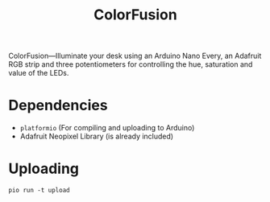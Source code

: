 # MIT License

# Copyright (c) 2023 guemax

# Permission is hereby granted, free of charge, to any person obtaining a copy
# of this software and associated documentation files (the "Software"), to deal
# in the Software without restriction, including without limitation the rights
# to use, copy, modify, merge, publish, distribute, sublicense, and/or sell
# copies of the Software, and to permit persons to whom the Software is
# furnished to do so, subject to the following conditions:

# The above copyright notice and this permission notice shall be included in all
# copies or substantial portions of the Software.

# THE SOFTWARE IS PROVIDED "AS IS", WITHOUT WARRANTY OF ANY KIND, EXPRESS OR
# IMPLIED, INCLUDING BUT NOT LIMITED TO THE WARRANTIES OF MERCHANTABILITY,
# FITNESS FOR A PARTICULAR PURPOSE AND NONINFRINGEMENT. IN NO EVENT SHALL THE
# AUTHORS OR COPYRIGHT HOLDERS BE LIABLE FOR ANY CLAIM, DAMAGES OR OTHER
# LIABILITY, WHETHER IN AN ACTION OF CONTRACT, TORT OR OTHERWISE, ARISING FROM,
# OUT OF OR IN CONNECTION WITH THE SOFTWARE OR THE USE OR OTHER DEALINGS IN THE
# SOFTWARE.

#+TITLE: ColorFusion
#+OPTIONS: toc:nil

ColorFusion---Illuminate your desk using an Arduino Nano Every, an
Adafruit RGB strip and three potentiometers for controlling the hue,
saturation and value of the LEDs.

[[./res/collage.png]]

* Dependencies

 - ~platformio~ (For compiling and uploading to Arduino)
 - Adafruit Neopixel Library (is already included)

* Uploading

#+begin_src shell
pio run -t upload
#+end_src

